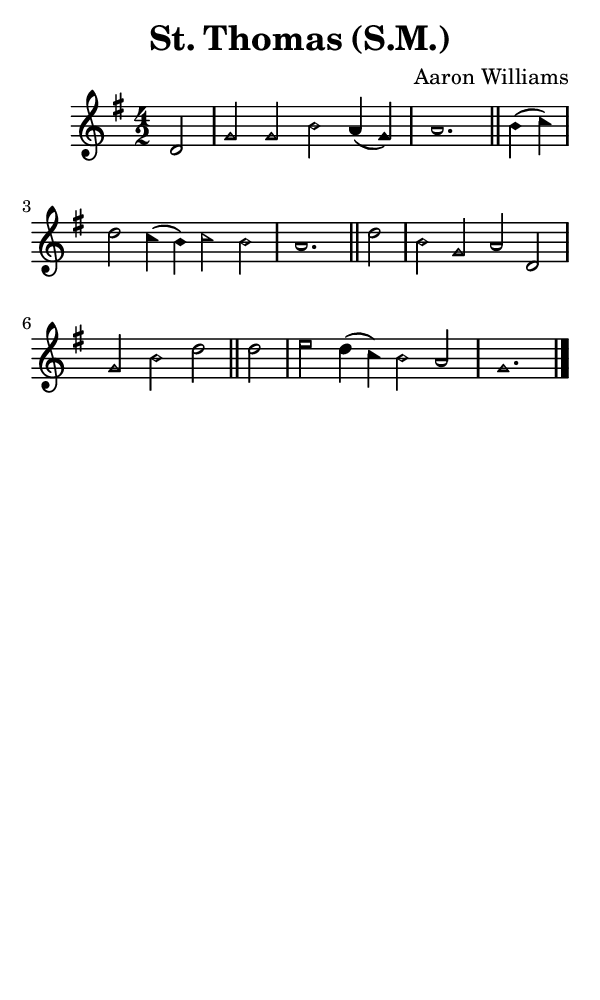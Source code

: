 \version "2.18.2"

#(set-global-staff-size 14)

\header {
  title=\markup {
    St. Thomas (S.M.)
  }
  composer = \markup {
    Aaron Williams
  }
  tagline = ##f
}

sopranoMusic = {
 \aikenHeads
 \clef treble
 \key g \major
 \autoBeamOff
 \time 4/2
 \relative c' {
   \set Score.tempoHideNote = ##t \tempo 4 = 120
   
   \partial 2
   d2 g g b a4( g) a1. \bar "||" 
   b4( c) d2 c4( b) c2 b a1. \bar "||" 
   d2 b g a d, g b d \bar "||" 
   d2 e2 d4( c) b2 a g1. \bar "|."
 }
}

#(set! paper-alist (cons '("phone" . (cons (* 3 in) (* 5 in))) paper-alist))

\paper {
  #(set-paper-size "phone")
}

\score {
  <<
    \new Staff {
      \new Voice {
	\sopranoMusic
      }
    }
  >>
}